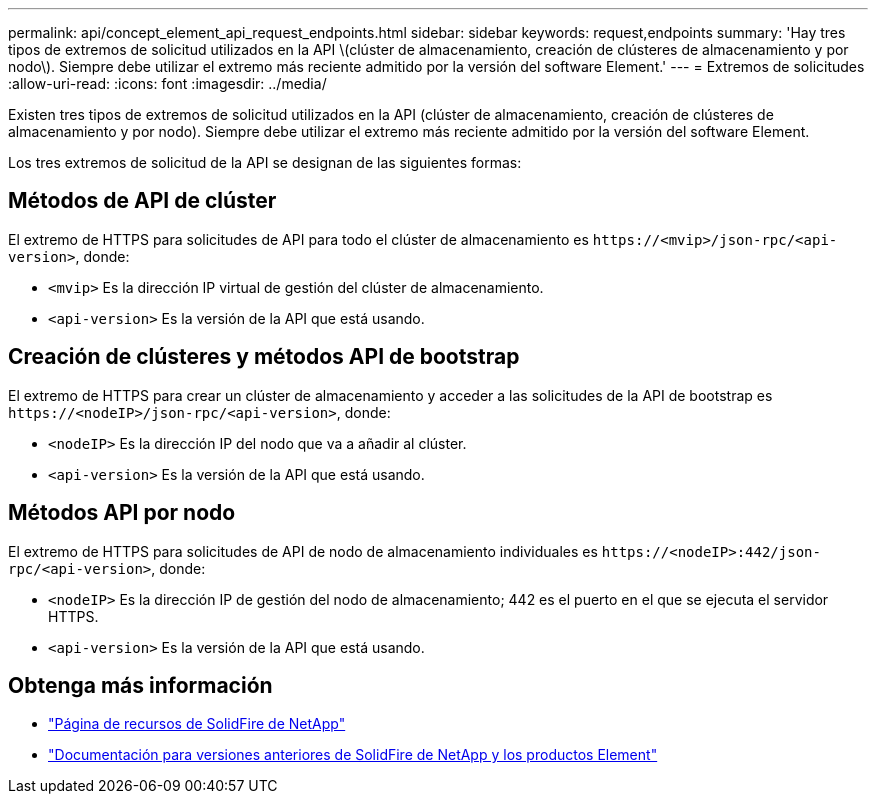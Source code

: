 ---
permalink: api/concept_element_api_request_endpoints.html 
sidebar: sidebar 
keywords: request,endpoints 
summary: 'Hay tres tipos de extremos de solicitud utilizados en la API \(clúster de almacenamiento, creación de clústeres de almacenamiento y por nodo\). Siempre debe utilizar el extremo más reciente admitido por la versión del software Element.' 
---
= Extremos de solicitudes
:allow-uri-read: 
:icons: font
:imagesdir: ../media/


[role="lead"]
Existen tres tipos de extremos de solicitud utilizados en la API (clúster de almacenamiento, creación de clústeres de almacenamiento y por nodo). Siempre debe utilizar el extremo más reciente admitido por la versión del software Element.

Los tres extremos de solicitud de la API se designan de las siguientes formas:



== Métodos de API de clúster

El extremo de HTTPS para solicitudes de API para todo el clúster de almacenamiento es `+https://<mvip>/json-rpc/<api-version>+`, donde:

* `<mvip>` Es la dirección IP virtual de gestión del clúster de almacenamiento.
* `<api-version>` Es la versión de la API que está usando.




== Creación de clústeres y métodos API de bootstrap

El extremo de HTTPS para crear un clúster de almacenamiento y acceder a las solicitudes de la API de bootstrap es `+https://<nodeIP>/json-rpc/<api-version>+`, donde:

* `<nodeIP>` Es la dirección IP del nodo que va a añadir al clúster.
* `<api-version>` Es la versión de la API que está usando.




== Métodos API por nodo

El extremo de HTTPS para solicitudes de API de nodo de almacenamiento individuales es `+https://<nodeIP>:442/json-rpc/<api-version>+`, donde:

* `<nodeIP>` Es la dirección IP de gestión del nodo de almacenamiento; 442 es el puerto en el que se ejecuta el servidor HTTPS.
* `<api-version>` Es la versión de la API que está usando.




== Obtenga más información

* https://www.netapp.com/data-storage/solidfire/documentation/["Página de recursos de SolidFire de NetApp"^]
* https://docs.netapp.com/sfe-122/topic/com.netapp.ndc.sfe-vers/GUID-B1944B0E-B335-4E0B-B9F1-E960BF32AE56.html["Documentación para versiones anteriores de SolidFire de NetApp y los productos Element"^]

